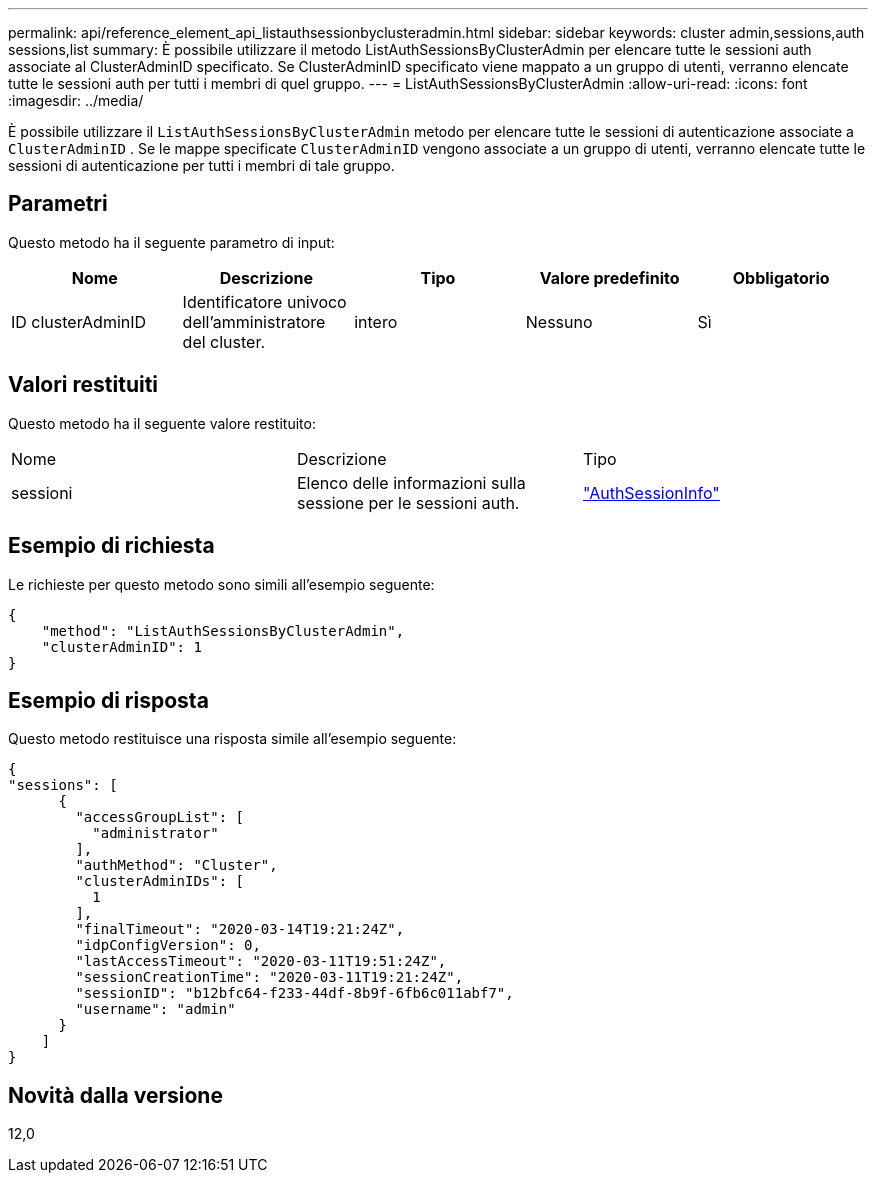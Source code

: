 ---
permalink: api/reference_element_api_listauthsessionbyclusteradmin.html 
sidebar: sidebar 
keywords: cluster admin,sessions,auth sessions,list 
summary: È possibile utilizzare il metodo ListAuthSessionsByClusterAdmin per elencare tutte le sessioni auth associate al ClusterAdminID specificato. Se ClusterAdminID specificato viene mappato a un gruppo di utenti, verranno elencate tutte le sessioni auth per tutti i membri di quel gruppo. 
---
= ListAuthSessionsByClusterAdmin
:allow-uri-read: 
:icons: font
:imagesdir: ../media/


[role="lead"]
È possibile utilizzare il `ListAuthSessionsByClusterAdmin` metodo per elencare tutte le sessioni di autenticazione associate a `ClusterAdminID` . Se le mappe specificate `ClusterAdminID` vengono associate a un gruppo di utenti, verranno elencate tutte le sessioni di autenticazione per tutti i membri di tale gruppo.



== Parametri

Questo metodo ha il seguente parametro di input:

|===
| Nome | Descrizione | Tipo | Valore predefinito | Obbligatorio 


 a| 
ID clusterAdminID
 a| 
Identificatore univoco dell'amministratore del cluster.
 a| 
intero
 a| 
Nessuno
 a| 
Sì

|===


== Valori restituiti

Questo metodo ha il seguente valore restituito:

|===


| Nome | Descrizione | Tipo 


 a| 
sessioni
 a| 
Elenco delle informazioni sulla sessione per le sessioni auth.
 a| 
link:reference_element_api_authsessioninfo.html["AuthSessionInfo"]

|===


== Esempio di richiesta

Le richieste per questo metodo sono simili all'esempio seguente:

[listing]
----
{
    "method": "ListAuthSessionsByClusterAdmin",
    "clusterAdminID": 1
}
----


== Esempio di risposta

Questo metodo restituisce una risposta simile all'esempio seguente:

[listing]
----
{
"sessions": [
      {
        "accessGroupList": [
          "administrator"
        ],
        "authMethod": "Cluster",
        "clusterAdminIDs": [
          1
        ],
        "finalTimeout": "2020-03-14T19:21:24Z",
        "idpConfigVersion": 0,
        "lastAccessTimeout": "2020-03-11T19:51:24Z",
        "sessionCreationTime": "2020-03-11T19:21:24Z",
        "sessionID": "b12bfc64-f233-44df-8b9f-6fb6c011abf7",
        "username": "admin"
      }
    ]
}
----


== Novità dalla versione

12,0
